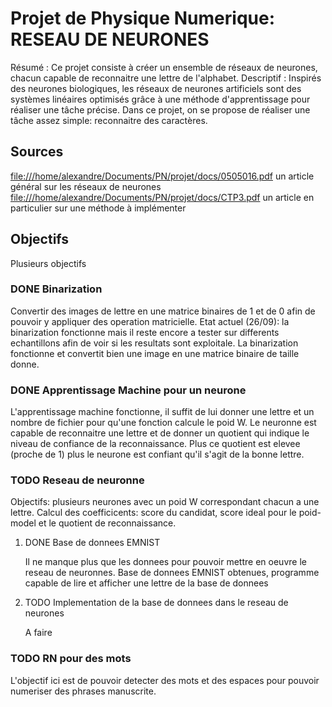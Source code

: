 * Projet de Physique Numerique: RESEAU DE NEURONES
  Résumé : Ce projet consiste à créer un ensemble de réseaux de neurones, chacun capable de reconnaitre une lettre de l'alphabet.
  Descriptif : Inspirés des neurones biologiques, les réseaux de neurones artificiels sont des systèmes linéaires optimisés grâce à une méthode d'apprentissage pour réaliser une tâche précise. Dans ce projet, on se propose de réaliser une tâche assez simple: reconnaitre des caractères.

** Sources
   file:///home/alexandre/Documents/PN/projet/docs/0505016.pdf un article général sur les réseaux de neurones
   file:///home/alexandre/Documents/PN/projet/docs/CTP3.pdf un article en particulier sur une méthode à implémenter

** Objectifs
   Plusieurs objectifs
*** DONE Binarization
    CLOSED: [2020-09-29 Tue 18:26]
    Convertir des images de lettre en une matrice binaires de 1 et de 0 afin de pouvoir y appliquer des operation matricielle.
    Etat actuel (26/09): la binarization fonctionne mais il reste encore a tester sur differents echantillons afin de voir si les resultats sont exploitale.
    La binarization fonctionne et convertit bien une image en une matrice binaire de taille donne.

*** DONE Apprentissage Machine pour un neurone
    CLOSED: [2020-10-06 Tue 16:36]
    L'apprentissage machine fonctionne, il suffit de lui donner une lettre et un nombre de fichier pour qu'une fonction calcule le poid W.
    Le neuronne est capable de reconnaitre une lettre et de donner un quotient qui indique le niveau de confiance de la reconnaissance.
    Plus ce quotient est elevee (proche de 1) plus le neurone est confiant qu'il s'agit de la bonne lettre.

*** TODO Reseau de neuronne
    Objectifs: plusieurs neurones avec un poid W correspondant chacun a une lettre.
    Calcul des coefficicents: score du candidat, score ideal pour le poid-model et le quotient de reconnaissance.
    
**** DONE Base de donnees EMNIST
     CLOSED: [2020-10-13 Tue 17:47]
    Il ne manque plus que les donnees pour pouvoir mettre en oeuvre le reseau de neuronnes.
    Base de donnees EMNIST obtenues, programme capable de lire et afficher une lettre de la base de donnees
    
**** TODO Implementation de la base de donnees dans le reseau de neurones
     A faire

*** TODO RN pour des mots
    L'objectif ici est de pouvoir detecter des mots et des espaces pour pouvoir numeriser des phrases manuscrite.
